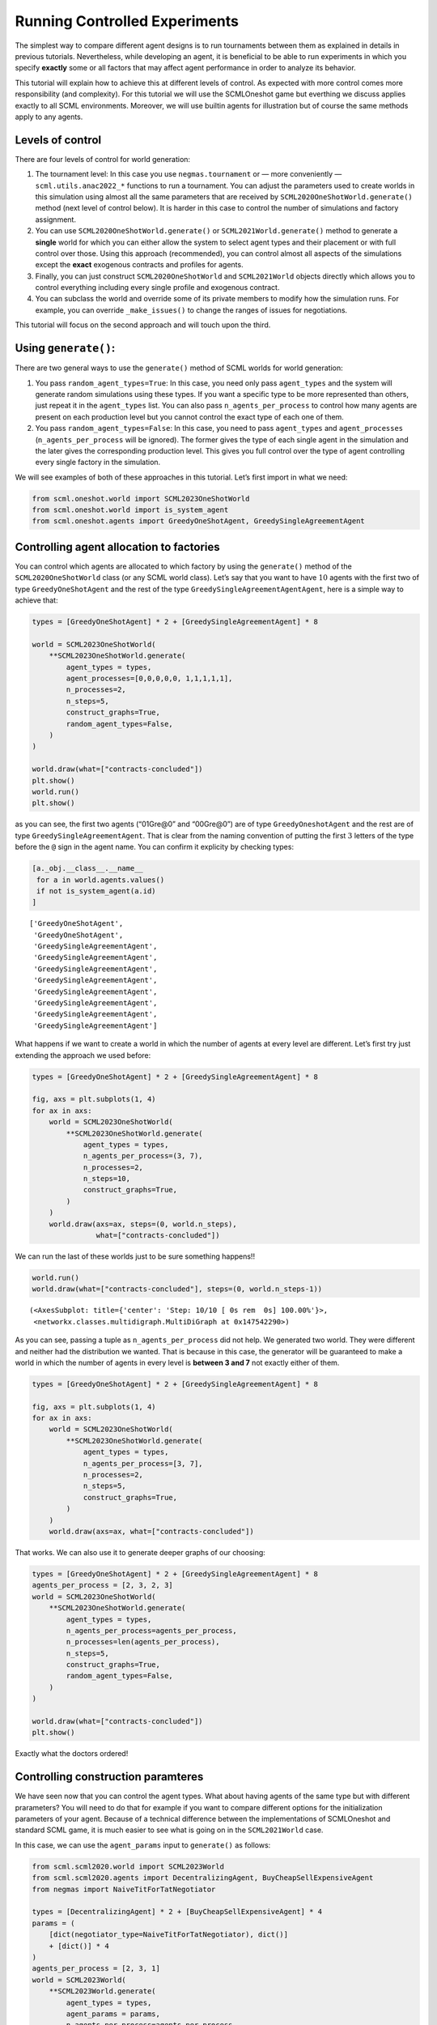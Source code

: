 Running Controlled Experiments
------------------------------

The simplest way to compare different agent designs is to run
tournaments between them as explained in details in previous tutorials.
Nevertheless, while developing an agent, it is beneficial to be able to
run experiments in which you specify **exactly** some or all factors
that may affect agent performance in order to analyze its behavior.

This tutorial will explain how to achieve this at different levels of
control. As expected with more control comes more responsibility (and
complexity). For this tutorial we will use the SCMLOneshot game but
everthing we discuss applies exactly to all SCML environments. Moreover,
we will use builtin agents for illustration but of course the same
methods apply to any agents.

Levels of control
~~~~~~~~~~~~~~~~~

There are four levels of control for world generation:

1. The tournament level: In this case you use ``negmas.tournament`` or —
   more conveniently — ``scml.utils.anac2022_*`` functions to run a
   tournament. You can adjust the parameters used to create worlds in
   this simulation using almost all the same parameters that are
   received by ``SCML2020OneShotWorld.generate()`` method (next level of
   control below). It is harder in this case to control the number of
   simulations and factory assignment.
2. You can use ``SCML2020OneShotWorld.generate()`` or
   ``SCML2021World.generate()`` method to generate a **single** world
   for which you can either allow the system to select agent types and
   their placement or with full control over those. Using this approach
   (recommended), you can control almost all aspects of the simulations
   except the **exact** exogenous contracts and profiles for agents.
3. Finally, you can just construct ``SCML2020OneShotWorld`` and
   ``SCML2021World`` objects directly which allows you to control
   everything including every single profile and exogenous contract.
4. You can subclass the world and override some of its private members
   to modify how the simulation runs. For example, you can override
   ``_make_issues()`` to change the ranges of issues for negotiations.

This tutorial will focus on the second approach and will touch upon the
third.

Using ``generate()``:
~~~~~~~~~~~~~~~~~~~~~

There are two general ways to use the ``generate()`` method of SCML
worlds for world generation:

1. You pass ``random_agent_types=True``: In this case, you need only
   pass ``agent_types`` and the system will generate random simulations
   using these types. If you want a specific type to be more represented
   than others, just repeat it in the ``agent_types`` list. You can also
   pass ``n_agents_per_process`` to control how many agents are present
   on each production level but you cannot control the exact type of
   each one of them.
2. You pass ``random_agent_types=False``: In this case, you need to pass
   ``agent_types`` and ``agent_processes`` (``n_agents_per_process``
   will be ignored). The former gives the type of each single agent in
   the simulation and the later gives the corresponding production
   level. This gives you full control over the type of agent controlling
   every single factory in the simulation.

We will see examples of both of these approaches in this tutorial. Let’s
first import in what we need:

.. code:: ipython3

    from scml.oneshot.world import SCML2023OneShotWorld
    from scml.oneshot.world import is_system_agent
    from scml.oneshot.agents import GreedyOneShotAgent, GreedySingleAgreementAgent

Controlling agent allocation to factories
~~~~~~~~~~~~~~~~~~~~~~~~~~~~~~~~~~~~~~~~~

You can control which agents are allocated to which factory by using the
``generate()`` method of the ``SCML2020OneShotWorld`` class (or any SCML
world class). Let’s say that you want to have :math:`10` agents with the
first two of type ``GreedyOneShotAgent`` and the rest of the type
``GreedySingleAgreementAgentAgent``, here is a simple way to achieve
that:

.. code:: ipython3

    types = [GreedyOneShotAgent] * 2 + [GreedySingleAgreementAgent] * 8

    world = SCML2023OneShotWorld(
        **SCML2023OneShotWorld.generate(
            agent_types = types,
            agent_processes=[0,0,0,0,0, 1,1,1,1,1],
            n_processes=2,
            n_steps=5,
            construct_graphs=True,
            random_agent_types=False,
        )
    )

    world.draw(what=["contracts-concluded"])
    plt.show()
    world.run()
    plt.show()



.. image:: 05.experiments_files/05.experiments_3_0.png


as you can see, the first two agents (“01Gre@0” and “00Gre@0”) are of
type ``GreedyOneshotAgent`` and the rest are of type
``GreedySingleAgreementAgent``. That is clear from the naming convention
of putting the first :math:`3` letters of the type before the ``@`` sign
in the agent name. You can confirm it explicity by checking types:

.. code:: ipython3

    [a._obj.__class__.__name__
     for a in world.agents.values()
     if not is_system_agent(a.id)
    ]




.. parsed-literal::

    ['GreedyOneShotAgent',
     'GreedyOneShotAgent',
     'GreedySingleAgreementAgent',
     'GreedySingleAgreementAgent',
     'GreedySingleAgreementAgent',
     'GreedySingleAgreementAgent',
     'GreedySingleAgreementAgent',
     'GreedySingleAgreementAgent',
     'GreedySingleAgreementAgent',
     'GreedySingleAgreementAgent']



What happens if we want to create a world in which the number of agents
at every level are different. Let’s first try just extending the
approach we used before:

.. code:: ipython3

    types = [GreedyOneShotAgent] * 2 + [GreedySingleAgreementAgent] * 8

    fig, axs = plt.subplots(1, 4)
    for ax in axs:
        world = SCML2023OneShotWorld(
            **SCML2023OneShotWorld.generate(
                agent_types = types,
                n_agents_per_process=(3, 7),
                n_processes=2,
                n_steps=10,
                construct_graphs=True,
            )
        )
        world.draw(axs=ax, steps=(0, world.n_steps),
                   what=["contracts-concluded"])




.. image:: 05.experiments_files/05.experiments_7_0.png


We can run the last of these worlds just to be sure something happens!!

.. code:: ipython3

    world.run()
    world.draw(what=["contracts-concluded"], steps=(0, world.n_steps-1))




.. parsed-literal::

    (<AxesSubplot: title={'center': 'Step: 10/10 [ 0s rem  0s] 100.00%'}>,
     <networkx.classes.multidigraph.MultiDiGraph at 0x147542290>)




.. image:: 05.experiments_files/05.experiments_9_1.png


As you can see, passing a tuple as ``n_agents_per_process`` did not
help. We generated two world. They were different and neither had the
distribution we wanted. That is because in this case, the generator will
be guaranteed to make a world in which the number of agents in every
level is **between 3 and 7** not exactly either of them.

.. code:: ipython3

    types = [GreedyOneShotAgent] * 2 + [GreedySingleAgreementAgent] * 8

    fig, axs = plt.subplots(1, 4)
    for ax in axs:
        world = SCML2023OneShotWorld(
            **SCML2023OneShotWorld.generate(
                agent_types = types,
                n_agents_per_process=[3, 7],
                n_processes=2,
                n_steps=5,
                construct_graphs=True,
            )
        )
        world.draw(axs=ax, what=["contracts-concluded"])



.. image:: 05.experiments_files/05.experiments_11_0.png


That works. We can also use it to generate deeper graphs of our
choosing:

.. code:: ipython3

    types = [GreedyOneShotAgent] * 2 + [GreedySingleAgreementAgent] * 8
    agents_per_process = [2, 3, 2, 3]
    world = SCML2023OneShotWorld(
        **SCML2023OneShotWorld.generate(
            agent_types = types,
            n_agents_per_process=agents_per_process,
            n_processes=len(agents_per_process),
            n_steps=5,
            construct_graphs=True,
            random_agent_types=False,
        )
    )

    world.draw(what=["contracts-concluded"])
    plt.show()



.. image:: 05.experiments_files/05.experiments_13_0.png


Exactly what the doctors ordered!

Controlling construction paramteres
~~~~~~~~~~~~~~~~~~~~~~~~~~~~~~~~~~~

We have seen now that you can control the agent types. What about having
agents of the same type but with different prarameters? You will need to
do that for example if you want to compare different options for the
initialization parameters of your agent. Because of a technical
difference between the implementations of SCMLOneshot and standard SCML
game, it is much easier to see what is going on in the ``SCML2021World``
case.

In this case, we can use the ``agent_params`` input to ``generate()`` as
follows:

.. code:: ipython3

    from scml.scml2020.world import SCML2023World
    from scml.scml2020.agents import DecentralizingAgent, BuyCheapSellExpensiveAgent
    from negmas import NaiveTitForTatNegotiator

    types = [DecentralizingAgent] * 2 + [BuyCheapSellExpensiveAgent] * 4
    params = (
        [dict(negotiator_type=NaiveTitForTatNegotiator), dict()]
        + [dict()] * 4
    )
    agents_per_process = [2, 3, 1]
    world = SCML2023World(
        **SCML2023World.generate(
            agent_types = types,
            agent_params = params,
            n_agents_per_process=agents_per_process,
            n_processes=len(agents_per_process),
            n_steps=5,
            construct_graphs=True,
            random_agent_types=False,
        )
    )

    world.draw(what=["contracts-concluded"])
    plt.show()



.. image:: 05.experiments_files/05.experiments_15_0.png


By just looking at the graph, we cannot be sure about what happened.
Nevertheless, we can still check the construction parameters from the
world itself:

.. code:: ipython3

    print(world.agent_params[:-2])


.. parsed-literal::

    [{}, {}, {'negotiator_type': <class 'negmas.gb.negotiators.titfortat.NaiveTitForTatNegotiator'>}, {}, {}, {}]


We can see that the first agent had the negotiator-type we asked for and
the rest are just getting their default initialization paramters.

For SCMLOneshot agents, the approach is slightly different due to the
fact that the ``OneShotAgent`` is actually a ``Controller`` not an
``Agent`` in NegMAS’s parallance. The exact meaning of this is not
relevant for our current discussion though. What we care about is
creating agents with controlled construction paramters. Let’s try the
same method:

.. code:: ipython3

    types = [GreedyOneShotAgent] * 2 + [GreedySingleAgreementAgent] * 4
    params = (
        [dict(controller_params=dict(concession_exponent=0.4)),
         dict(controller_params=dict(concession_exponent=3.0))]
        + [dict()] * 4
    )
    world = SCML2023OneShotWorld(
        **SCML2023OneShotWorld.generate(
            agent_types = types,
            agent_params = params,
            agent_processes=[0,0,1,1,1,2],
            n_processes=3,
            n_steps=5,
            construct_graphs=True,
            random_agent_types=False
        )
    )

    world.draw(what=["contracts-concluded"])
    plt.show()



.. image:: 05.experiments_files/05.experiments_19_0.png


Firstly, note that, in this case, we needed to encolose our paramters
dict within another dict and pass it to the key ``controller_params``.
That is necessary as these paramters are not to be passed to the
adapther used to run the agent within SCMLOneshot but to our agent which
is the controller.

How can we check that it worked? Let’s first try doing the same thing we
did before and examing ``agent_params`` of the ``world``:

.. code:: ipython3

    print(world.agent_params[:-2])


.. parsed-literal::

    [{}, {}, {}, {}, {}, {}]


No … definitely not. The reason is that these are the paramters of the
adapter not our controller. To confirm that the concession rate was
passed correctly to our agents, we need to check them directly as
follows:

.. code:: ipython3

    for a in list(world.agents.values())[:2]:
        print(a._obj._e)


.. parsed-literal::

    0.4
    3.0


Yes. That is what we expected. The first two agents have the concession
exponents we passed to them.

Controlling other aspects of the simulation
~~~~~~~~~~~~~~~~~~~~~~~~~~~~~~~~~~~~~~~~~~~

You can control other aspects of the simulation by passing specific
paramters to the
`generate() <https://scml.readthedocs.io/en/latest/api/scml.oneshot.SCML2020OneShotWorld.html?scml.oneshot.SCML2020OneShotWorld.generate#scml.oneshot.SCML2020OneShotWorld.generate>`__
method or the `World
constructor <https://scml.readthedocs.io/en/latest/api/scml.oneshot.SCML2020OneShotWorld.html?>`__
directly.

Here is an example in which we use ``generate()`` and fix the inital
balance of all agents to :math:`1000` while fixing the production cost
of everyone to :math:`20`, increasing the number of production lines to
:math:`20`, and setting the number of simulation steps (days) to
:math:`40` while making all negotiations go for :math:`100` steps
instead of :math:`20` keeping the number of negotiation steps per day at
:math:`101` which means that negotiations are still guaranteed to finish
within the same day in which they are started. This configuration is
very different than the one used by default in the official competition
but you can decide to test it:

.. code:: ipython3

    types = [GreedyOneShotAgent] * 7
    agents_per_process = [2, 3, 2]
    world = SCML2023OneShotWorld(
        **SCML2023OneShotWorld.generate(
            agent_types = types,
            n_agents_per_process=agents_per_process,
            n_processes=len(agents_per_process),
            n_steps=20,
            neg_n_steps=100,
            production_costs=50,
            cost_increases_with_level=False,
            initial_balance=1000,
            construct_graphs=True,
            random_agent_types=False,
        )
    )

    world.draw(what=["contracts-concluded"])
    plt.show()



.. image:: 05.experiments_files/05.experiments_26_0.png


It is easy enough to check that some of these paramters are correct. For
example:

.. code:: ipython3

    world.neg_n_steps




.. parsed-literal::

    100



As expected. Checking the initial balances and production costs is
harder. Let’s look at the initial balances:

.. code:: ipython3

    for a in world.agents.values():
        if is_system_agent(a.id):
            continue
        print(f"{a.id} -> {a.awi.current_balance}")


.. parsed-literal::

    00Gr@0 -> 1000
    01Gr@0 -> 1000
    02Gr@1 -> 1000
    03Gr@1 -> 1000
    04Gr@1 -> 1000
    05Gr@2 -> 1000
    06Gr@2 -> 1000


As expected again. What about production cost?

.. code:: ipython3

    for a in world.agents.values():
        if is_system_agent(a.id):
            continue
        print(f"{a.id} -> {a.awi.profile.cost}")


.. parsed-literal::

    00Gr@0 -> 50
    01Gr@0 -> 50
    02Gr@1 -> 50
    03Gr@1 -> 50
    04Gr@1 -> 50
    05Gr@2 -> 50
    06Gr@2 -> 50


This time, we will run this world to just see that it still works after
all of this mingling:

.. code:: ipython3

    world.run()

    world.draw(what=["contracts-concluded"], steps=(0, world.n_steps))
    plt.show()



.. image:: 05.experiments_files/05.experiments_34_0.png


Seems fine.

Controlling Profiles
~~~~~~~~~~~~~~~~~~~~

In the previous example, we used ``generae()`` to do our bidding instead
of directly calling the world constructore. Why? The main reason is that
``generate()`` creates profiles and exogenous contracts compatible with
our settings so that it is possible — in principly — to make money in
the generated world. Moreover, this is controllable by its parameters
(see ``profit_*`` parameters
`here <https://scml.readthedocs.io/en/latest/api/scml.oneshot.SCML2020OneShotWorld.html?scml.oneshot.SCML2020OneShotWorld.generate#scml.oneshot.SCML2020OneShotWorld.generate>`__).
We can push things a little further by controlling the profile of each
agent independently (which in this case is just its production cost). We
will generate a world in which agents have costs from :math:`1` to
:math:`7`.

.. code:: ipython3

    types = [GreedyOneShotAgent] * 7
    agents_per_process = [2, 3, 2]
    world = SCML2023OneShotWorld(
        **SCML2023OneShotWorld.generate(
            agent_types = types,
            n_agents_per_process=agents_per_process,
            n_processes=len(agents_per_process),
            production_costs=list(range(1, 8)),
            cost_increases_with_level=False,
            construct_graphs=True,
            random_agent_types=False,
        )
    )

    world.draw(what=["contracts-concluded"])
    plt.show()



.. image:: 05.experiments_files/05.experiments_37_0.png


Let’s now check the production costs:

.. code:: ipython3

    for a in world.agents.values():
        if is_system_agent(a.id):
            continue
        print(f"{a.id} -> {a.awi.profile.cost}")


.. parsed-literal::

    00Gr@0 -> 1
    01Gr@0 -> 2
    02Gr@1 -> 3
    03Gr@1 -> 4
    04Gr@1 -> 5
    05Gr@2 -> 6
    06Gr@2 -> 7


It is crucial here that we passed ``cost_increases_with_level=False``,
otherwise, the system will just increase the costs of agents in the
second and third production levels.

The disadvantage of this approach is that you cannot control **exactly**
the exogenous contracts. These are generated by the ``generate()``
method for us. To control this final piece of the world, we need to
directly call the world constructor. We will see now how to do that for
both types of SCML worlds.

Controlling exogenous contracts
~~~~~~~~~~~~~~~~~~~~~~~~~~~~~~~

Here we cannot use the ``generate()`` method and must call the world
constructor directly. This is the most complex approach as we need to
set everything up exactly right.

Standard SCML2023World
^^^^^^^^^^^^^^^^^^^^^^

Let’s try to do it for the ``SCML2023World`` first:

.. code:: ipython3

    import numpy as np
    from scml.scml2020.common import FactoryProfile
    from scml.scml2020.common import INFINITE_COST, ExogenousContract

    types = [DecentralizingAgent] * 3
    agents_per_process = [2, 1]
    n_processes=len(agents_per_process)
    n_lines=10

    # setup the factory profiles. For each factory we
    # set production cost to INFINITE_COST for all processes
    # except the one it can actually run
    profiles = [
        FactoryProfile(np.asarray([[3, INFINITE_COST]]*n_lines)),
        FactoryProfile(np.asarray([[20, INFINITE_COST]]*n_lines)),
        FactoryProfile(np.asarray([[INFINITE_COST, 5]]*n_lines)),
    ]

    # create exogenous contracts
    exogenous=[
        ## exogenous supply
        ExogenousContract(
            product=0,
            quantity=10,
            unit_price=5,
            time=1,
            revelation_time=1,
            seller=-1,
            buyer=0,
        ),
        ExogenousContract(
            product=0,
            quantity=10,
            unit_price=7,
            time=2,
            revelation_time=0,
            seller=-1,
            buyer=0,
        ),
        ## exogenous sales
        ExogenousContract(
            product=0,
            quantity=10,
            unit_price=5,
            time=1,
            revelation_time=0,
            seller=2,
            buyer=-1,
        ),
    ]

    world = SCML2023World(
        process_inputs=np.ones(n_processes),
        process_outputs=np.ones(n_processes),
        catalog_prices=[10, 20, 30],
        profiles=profiles,
        agent_types=types,
        agent_params=[dict()] * 3,
        exogenous_contracts=exogenous,
        n_steps=5,
        construct_graphs=True,
        agent_name_reveals_position=True,
        agent_name_reveals_type=True,
    )

    world.draw(what=["contracts-concluded"])
    plt.show()



.. image:: 05.experiments_files/05.experiments_42_0.png


Let’s check the exogenous contracts in the system then explain what just
happened:

.. code:: ipython3

    from pprint import pprint
    pprint(list((list(str(_)
          for _ in  contracts)
          for s, contracts in world.exogenous_contracts.items()
         )))


.. parsed-literal::

    [["Contract(agreement={'time': 1, 'quantity': 10, 'unit_price': 5}, "
      "partners=('00De@0', 'SELLER'), annotation={'seller': 'SELLER', 'buyer': "
      "'00De@0', 'caller': 'SELLER', 'is_buy': False, 'product': 0}, issues=(), "
      'signed_at=-1, executed_at=-1, concluded_at=-1, nullified_at=-1, '
      'to_be_signed_at=1, signatures={}, mechanism_state=None, mechanism_id=None, '
      "id='0226ef72-cdb3-4f08-8a24-88ea18fa3896')"],
     ["Contract(agreement={'time': 2, 'quantity': 10, 'unit_price': 7}, "
      "partners=('00De@0', 'SELLER'), annotation={'seller': 'SELLER', 'buyer': "
      "'00De@0', 'caller': 'SELLER', 'is_buy': False, 'product': 0}, issues=(), "
      'signed_at=-1, executed_at=-1, concluded_at=-1, nullified_at=-1, '
      'to_be_signed_at=0, signatures={}, mechanism_state=None, mechanism_id=None, '
      "id='297068a3-7178-4e50-829a-2cfa52893388')",
      "Contract(agreement={'time': 1, 'quantity': 10, 'unit_price': 5}, "
      "partners=('BUYER', '02De@1'), annotation={'seller': '02De@1', 'buyer': "
      "'BUYER', 'caller': 'BUYER', 'is_buy': False, 'product': 0}, issues=(), "
      'signed_at=-1, executed_at=-1, concluded_at=-1, nullified_at=-1, '
      'to_be_signed_at=0, signatures={}, mechanism_state=None, mechanism_id=None, '
      "id='04cdf76e-5c6c-4f58-ad51-d08dfe02c879')"],
     [],
     [],
     []]


You can confirm for yourself that this is exactly what we expected.

Let’s first discuss the profile. In ``SCML2021World``, an agent’s
profile consists of the production cost **per line per product**. You
can see the full definition
`here <https://scml.readthedocs.io/en/latest/api/scml.scml2020.FactoryProfile.html>`__.
That is why we needed to create a 2D array of costs.

Exogenous contract structure is self explanatory. You have to specify
the product, delivery time, quantity, and unit price. Moreover, you have
to specify the time at which this contract is revealed to its agent
(which must be before or at the delivery time step). The one thing you
should be careful about is setting the *buyer* to :math:`-1` for
exogenous sales and the *seller* to :math:`-1` for exogenous supplies.
You can in principle have exogenous contracts in the middle of the chain
but we do not do that usually.

Let’s try to run this world

.. code:: ipython3

    world.run()

    _, axs = plt.subplots(2)
    world.draw(
        what=["negotiations-started", "contracts-concluded"],
        steps=(0, world.n_steps), together=False, axs=axs
    )
    plt.show()



.. image:: 05.experiments_files/05.experiments_46_0.png


We can see that there were :math:`2` concluded exogenous supply
contracts and :math:`1` concluded exogenous sale contracts. We can also
see that there were :math:`7` negotiations in total in this world none
of them leading to contracts.

SCMLOneshot World
^^^^^^^^^^^^^^^^^

The situation is slightly different for the SCMLOneshot world just
because the format of the profile and exogenous contract data structures
is slightly different. Here is an example case:

.. code:: ipython3

    import numpy as np
    from scml.oneshot import OneShotProfile
    from scml.oneshot import OneShotExogenousContract
    from scml.oneshot import DefaultOneShotAdapter

    types = [DefaultOneShotAdapter] * 3
    params = [
        dict(controller_type=GreedyOneShotAgent)
    ] * 3
    agents_per_process = [2, 1]
    n_processes=len(agents_per_process)
    n_lines=10
    common=dict(
        n_lines=10,
        shortfall_penalty_mean=0.2,
        disposal_cost_mean=0.1,
        shortfall_penalty_dev=0.01,
        disposal_cost_dev=0.01,
    )
    # setup the factory profiles. For each factory we
    profiles = [
        OneShotProfile(cost=3, input_product=0, **common),
        OneShotProfile(cost=10, input_product=0, **common),
        OneShotProfile(cost=7, input_product=1, **common),
    ]

    # create exogenous contracts
    exogenous=[
        ## exogenous supply
        OneShotExogenousContract(
            product=0,
            quantity=10,
            unit_price=5,
            time=1,
            revelation_time=1,
            seller=-1,
            buyer=0,
        ),
        OneShotExogenousContract(
            product=0,
            quantity=10,
            unit_price=7,
            time=2,
            revelation_time=0,
            seller=-1,
            buyer=0,
        ),
        ## exogenous sales
        OneShotExogenousContract(
            product=0,
            quantity=10,
            unit_price=5,
            time=1,
            revelation_time=0,
            seller=2,
            buyer=-1,
        ),
    ]

    world = SCML2023OneShotWorld(
        catalog_prices=[10, 20, 30],
        profiles=profiles,
        agent_types=types,
        agent_params=params,
        exogenous_contracts=exogenous,
        n_steps=5,
        construct_graphs=True,
        agent_name_reveals_position=True,
        agent_name_reveals_type=True,
    )

    world.draw(what=["contracts-concluded"])
    plt.show()



.. image:: 05.experiments_files/05.experiments_48_0.png


The world is constructed. Lets run it and see what happens:

.. code:: ipython3

    world.run()

    _, axs = plt.subplots(2)
    world.draw(
        what=["negotiations-started", "contracts-concluded"],
        steps=(0, world.n_steps), together=False, axs=axs
    )
    plt.show()



.. image:: 05.experiments_files/05.experiments_50_0.png


You can confirm for yourself that this is what we expected. Let’s dive
into the details.

Firstly, in this case, we need to pass ``agent_params`` to the
constructor (because ``OneshotAgent`` is a controller and not an
``Agent`` which means it needs an adapter to run. Here we use the
default ``DefaultOneshotAdapter``:

.. code:: python

   types = [DefaultOneShotAdapter] * 3
   params = [dict(controller_type=GreedyOneShotAgent)] * 3

The real agent type we want is to be passed in ``controller_type``.

The profile in this case has a different structure than the previous
case to match the `game
description <http://www.yasserm.com/scml/scml2021oneshot.pdf>`__. Other
than the production cost, we also need to pass the parameters of
Gaussians describing shortfall penalties and disposal costs.

Other than these two differences, the rest is almost the same as in the
previous case.




Download :download:`Notebook<notebooks/05.experiments.ipynb>`.
